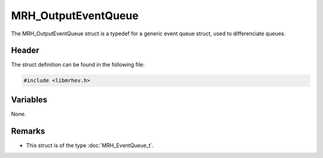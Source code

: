 MRH_OutputEventQueue
====================
The MRH_OutputEventQueue struct is a typedef for a generic event queue struct, 
used to differenciate queues.

Header
------
The struct definition can be found in the following file:

.. code-block:: c

    #include <libmrhev.h>


Variables
---------
None.

Remarks
-------
* This struct is of the type :doc:`MRH_EventQueue_t`.